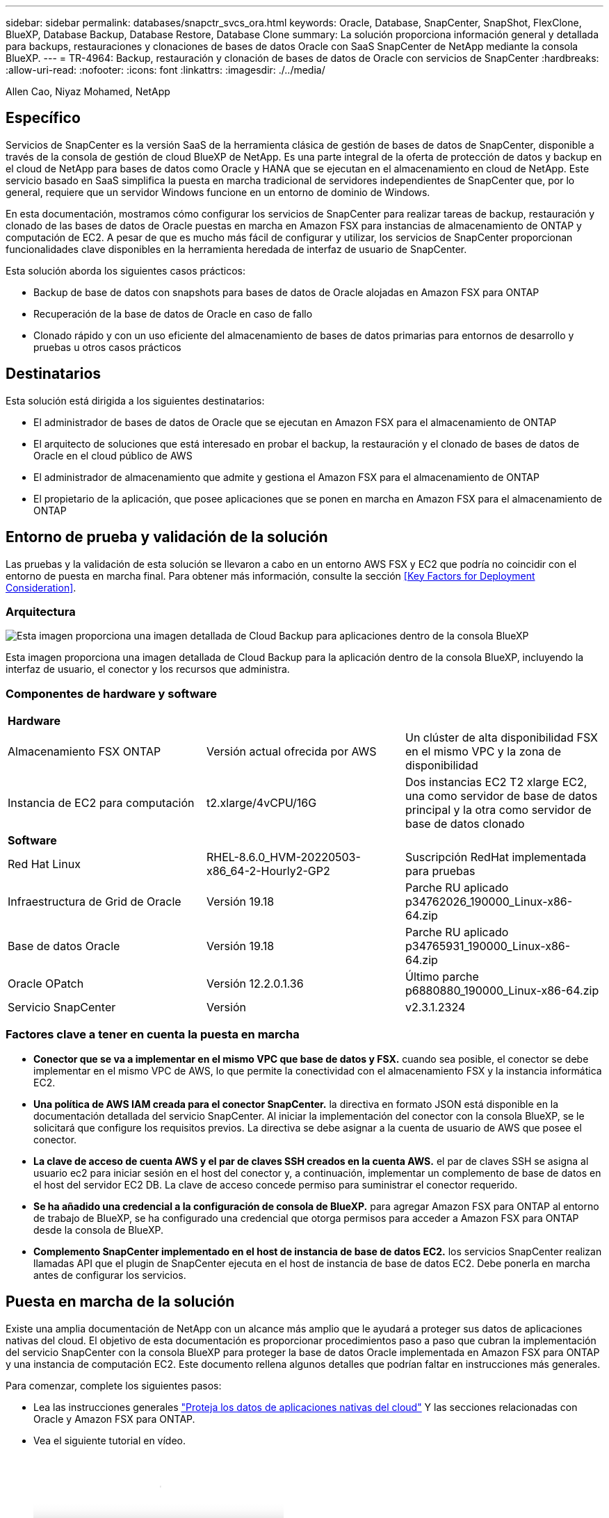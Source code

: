 ---
sidebar: sidebar 
permalink: databases/snapctr_svcs_ora.html 
keywords: Oracle, Database, SnapCenter, SnapShot, FlexClone, BlueXP, Database Backup, Database Restore, Database Clone 
summary: La solución proporciona información general y detallada para backups, restauraciones y clonaciones de bases de datos Oracle con SaaS SnapCenter de NetApp mediante la consola BlueXP. 
---
= TR-4964: Backup, restauración y clonación de bases de datos de Oracle con servicios de SnapCenter
:hardbreaks:
:allow-uri-read: 
:nofooter: 
:icons: font
:linkattrs: 
:imagesdir: ./../media/


Allen Cao, Niyaz Mohamed, NetApp



== Específico

Servicios de SnapCenter es la versión SaaS de la herramienta clásica de gestión de bases de datos de SnapCenter, disponible a través de la consola de gestión de cloud BlueXP de NetApp. Es una parte integral de la oferta de protección de datos y backup en el cloud de NetApp para bases de datos como Oracle y HANA que se ejecutan en el almacenamiento en cloud de NetApp. Este servicio basado en SaaS simplifica la puesta en marcha tradicional de servidores independientes de SnapCenter que, por lo general, requiere que un servidor Windows funcione en un entorno de dominio de Windows.

En esta documentación, mostramos cómo configurar los servicios de SnapCenter para realizar tareas de backup, restauración y clonado de las bases de datos de Oracle puestas en marcha en Amazon FSX para instancias de almacenamiento de ONTAP y computación de EC2. A pesar de que es mucho más fácil de configurar y utilizar, los servicios de SnapCenter proporcionan funcionalidades clave disponibles en la herramienta heredada de interfaz de usuario de SnapCenter.

Esta solución aborda los siguientes casos prácticos:

* Backup de base de datos con snapshots para bases de datos de Oracle alojadas en Amazon FSX para ONTAP
* Recuperación de la base de datos de Oracle en caso de fallo
* Clonado rápido y con un uso eficiente del almacenamiento de bases de datos primarias para entornos de desarrollo y pruebas u otros casos prácticos




== Destinatarios

Esta solución está dirigida a los siguientes destinatarios:

* El administrador de bases de datos de Oracle que se ejecutan en Amazon FSX para el almacenamiento de ONTAP
* El arquitecto de soluciones que está interesado en probar el backup, la restauración y el clonado de bases de datos de Oracle en el cloud público de AWS
* El administrador de almacenamiento que admite y gestiona el Amazon FSX para el almacenamiento de ONTAP
* El propietario de la aplicación, que posee aplicaciones que se ponen en marcha en Amazon FSX para el almacenamiento de ONTAP




== Entorno de prueba y validación de la solución

Las pruebas y la validación de esta solución se llevaron a cabo en un entorno AWS FSX y EC2 que podría no coincidir con el entorno de puesta en marcha final. Para obtener más información, consulte la sección <<Key Factors for Deployment Consideration>>.



=== Arquitectura

image::snapctr_svcs_architecture.png[Esta imagen proporciona una imagen detallada de Cloud Backup para aplicaciones dentro de la consola BlueXP, incluyendo la interfaz de usuario, el conector y los recursos que administra.]

Esta imagen proporciona una imagen detallada de Cloud Backup para la aplicación dentro de la consola BlueXP, incluyendo la interfaz de usuario, el conector y los recursos que administra.



=== Componentes de hardware y software

[cols="33%, 33%, 33%"]
|===


3+| *Hardware* 


| Almacenamiento FSX ONTAP | Versión actual ofrecida por AWS | Un clúster de alta disponibilidad FSX en el mismo VPC y la zona de disponibilidad 


| Instancia de EC2 para computación | t2.xlarge/4vCPU/16G | Dos instancias EC2 T2 xlarge EC2, una como servidor de base de datos principal y la otra como servidor de base de datos clonado 


3+| *Software* 


| Red Hat Linux | RHEL-8.6.0_HVM-20220503-x86_64-2-Hourly2-GP2 | Suscripción RedHat implementada para pruebas 


| Infraestructura de Grid de Oracle | Versión 19.18 | Parche RU aplicado p34762026_190000_Linux-x86-64.zip 


| Base de datos Oracle | Versión 19.18 | Parche RU aplicado p34765931_190000_Linux-x86-64.zip 


| Oracle OPatch | Versión 12.2.0.1.36 | Último parche p6880880_190000_Linux-x86-64.zip 


| Servicio SnapCenter | Versión | v2.3.1.2324 
|===


=== Factores clave a tener en cuenta la puesta en marcha

* *Conector que se va a implementar en el mismo VPC que base de datos y FSX.* cuando sea posible, el conector se debe implementar en el mismo VPC de AWS, lo que permite la conectividad con el almacenamiento FSX y la instancia informática EC2.
* *Una política de AWS IAM creada para el conector SnapCenter.* la directiva en formato JSON está disponible en la documentación detallada del servicio SnapCenter. Al iniciar la implementación del conector con la consola BlueXP, se le solicitará que configure los requisitos previos. La directiva se debe asignar a la cuenta de usuario de AWS que posee el conector.
* *La clave de acceso de cuenta AWS y el par de claves SSH creados en la cuenta AWS.* el par de claves SSH se asigna al usuario ec2 para iniciar sesión en el host del conector y, a continuación, implementar un complemento de base de datos en el host del servidor EC2 DB. La clave de acceso concede permiso para suministrar el conector requerido.
* *Se ha añadido una credencial a la configuración de consola de BlueXP.* para agregar Amazon FSX para ONTAP al entorno de trabajo de BlueXP, se ha configurado una credencial que otorga permisos para acceder a Amazon FSX para ONTAP desde la consola de BlueXP.
* *Complemento SnapCenter implementado en el host de instancia de base de datos EC2.* los servicios SnapCenter realizan llamadas API que el plugin de SnapCenter ejecuta en el host de instancia de base de datos EC2. Debe ponerla en marcha antes de configurar los servicios.




== Puesta en marcha de la solución

Existe una amplia documentación de NetApp con un alcance más amplio que le ayudará a proteger sus datos de aplicaciones nativas del cloud. El objetivo de esta documentación es proporcionar procedimientos paso a paso que cubran la implementación del servicio SnapCenter con la consola BlueXP para proteger la base de datos Oracle implementada en Amazon FSX para ONTAP y una instancia de computación EC2. Este documento rellena algunos detalles que podrían faltar en instrucciones más generales.

Para comenzar, complete los siguientes pasos:

* Lea las instrucciones generales link:https://docs.netapp.com/us-en/cloud-manager-backup-restore/concept-protect-cloud-app-data-to-cloud.html#architecture["Proteja los datos de aplicaciones nativas del cloud"^] Y las secciones relacionadas con Oracle y Amazon FSX para ONTAP.
* Vea el siguiente tutorial en vídeo.
+
video::4b0fd212-7641-46b8-9e55-b01200f9383a[panopto,width=360]




=== Requisitos previos para la implementación del servicio SnapCenter

[%collapsible]
====
La implementación requiere los siguientes requisitos previos.

. Un servidor de base de datos Oracle principal en una instancia de EC2 con una base de datos Oracle completamente implementada y en ejecución.
. Un clúster de Amazon FSX para ONTAP puesto en marcha en AWS que aloja la base de datos anterior.
. Un servidor de bases de datos opcional en una instancia de EC2 que se puede utilizar para probar la clonación de una base de datos de Oracle en un host alternativo con el fin de admitir una carga de trabajo de desarrollo y pruebas o cualquier caso de uso que requiera un conjunto completo de datos de base de datos Oracle de producción.
. Si necesita ayuda para cumplir los requisitos previos anteriores para la implementación de la base de datos Oracle en Amazon FSX para la instancia de computación ONTAP y EC2, consulte link:aws_ora_fsx_ec2_iscsi_asm.html["Implementación y protección de bases de datos de Oracle en AWS FSX/EC2 con iSCSI/ASM"^].


====


=== Incorporación a la preparación de BlueXP

[%collapsible]
====
. Utilice el enlace link:https://console.bluexp.netapp.com/["BlueXP de NetApp"] Para registrarse para acceder a la consola BlueXP.
. Para configurar BlueXP para gestionar recursos cloud de AWS como Amazon FSX para ONTAP, ya debe tener una cuenta de AWS configurada. A continuación, puede iniciar sesión en su cuenta de AWS para crear una política de IAM con objeto de conceder acceso al servicio SnapCenter a una cuenta de AWS que se utilizará para la implementación del conector.
+
image:snapctr_svcs_connector_01-policy.png["Captura de pantalla que muestra este paso en la GUI."]

+
La directiva se debe configurar con una cadena JSON disponible cuando se inicia el aprovisionamiento del conector y se le solicita que le recuerde que se ha creado una política IAM y se ha concedido a una cuenta de AWS que se utiliza para la implementación del conector.

. También necesita el VPC de AWS, una clave y secretos para su cuenta de AWS, una clave SSH para el acceso de EC2, un grupo de seguridad, etc., listos para el aprovisionamiento de conectores.


====


=== Instale un conector para los servicios SnapCenter

[%collapsible]
====
. Inicie sesión en la consola BlueXP. Para una cuenta compartida, es una práctica recomendada crear un espacio de trabajo individual haciendo clic en *cuenta* > *Administrar cuenta* > *espacio de trabajo* para agregar un nuevo espacio de trabajo.
+
image:snapctr_svcs_connector_02-wspace.png["Captura de pantalla que muestra este paso en la GUI."]

. Haga clic en *Agregar un conector* para iniciar el flujo de trabajo de aprovisionamiento del conector.
+
image:snapctr_svcs_connector_03-add.png["Captura de pantalla que muestra este paso en la GUI."]

. Elija su proveedor de cloud (en este caso, *Amazon Web Services*).
+
image:snapctr_svcs_connector_04-aws.png["Captura de pantalla que muestra este paso en la GUI."]

. Evite los pasos *Permission*, *Authentication* y *Networking* si ya los tiene configurados en su cuenta de AWS. Si no es así, debe configurarlos antes de continuar. Desde aquí también puede recuperar los permisos de la directiva de AWS a los que se hace referencia en la sección anterior "<<Incorporación a la preparación de BlueXP>>."
+
image:snapctr_svcs_connector_05-remind.png["Captura de pantalla que muestra este paso en la GUI."]

. Introduzca la clave de acceso para autenticación de la cuenta de AWS y la clave secreta.
+
image:snapctr_svcs_connector_06-auth.png["Captura de pantalla que muestra este paso en la GUI."]

. Asigne un nombre a la instancia del conector y seleccione *Crear función* en *Detalles*.
+
image:snapctr_svcs_connector_07-details.png["Captura de pantalla que muestra este paso en la GUI."]

. Configure las redes con el VPC, una subred y una pareja de claves SSH adecuados para el acceso de EC2.
+
image:snapctr_svcs_connector_08-network.png["Captura de pantalla que muestra este paso en la GUI."]

. Establezca el grupo de seguridad del conector.
+
image:snapctr_svcs_connector_09-security.png["Captura de pantalla que muestra este paso en la GUI."]

. Revise la página de resumen y haga clic en *Agregar* para iniciar la creación del conector. Normalmente la puesta en marcha se lleva aproximadamente 10 minutos. Una vez completada, la instancia del conector aparece en el panel de AWS EC2.
+
image:snapctr_svcs_connector_10-review.png["Captura de pantalla que muestra este paso en la GUI."]

. Después de implementar el conector, inicie sesión en el host del conector EC2 como usuario ec2 con una clave SSH para instalar el plugin de SnapCenter siguiendo estas instrucciones: link:https://docs.netapp.com/us-en/cloud-manager-backup-restore/task-add-host-discover-oracle-databases.html#deploy-the-plug-in-using-script-and-add-host-from-ui-using-manual-option["Ponga en marcha el plugin mediante script y añada el host desde la interfaz de usuario mediante la opción manual"^].


====


=== Configuración de servicios SnapCenter

[%collapsible]
====
Con el conector desplegado, los servicios de SnapCenter se pueden configurar ahora con el siguiente procedimiento:

. Desde *Mi entorno de trabajo* haga clic en *Agregar entorno de trabajo* para descubrir FSX implementado en AWS.
+
image:snapctr_svcs_setup_01.png["Captura de pantalla que muestra este paso en la GUI."]

. Elija *Amazon Web Services* como ubicación.
+
image:snapctr_svcs_setup_02.png["Captura de pantalla que muestra este paso en la GUI."]

. Haga clic en *descubrir existente* junto a *Amazon FSX para ONTAP*.
+
image:snapctr_svcs_setup_03.png["Captura de pantalla que muestra este paso en la GUI."]

. Seleccione las credenciales que proporcionan a BlueXP los permisos que necesita para administrar FSX para ONTAP. Si no ha añadido credenciales, puede agregarlo desde el menú *Configuración* situado en la esquina superior derecha de la consola BlueXP.
+
image:snapctr_svcs_setup_04.png["Captura de pantalla que muestra este paso en la GUI."]

. Elija la región de AWS en la que esté implementado Amazon FSX para ONTAP, seleccione el clúster FSX que aloja la base de datos de Oracle y haga clic en Add.
+
image:snapctr_svcs_setup_05.png["Captura de pantalla que muestra este paso en la GUI."]

. La instancia de Amazon FSX para ONTAP detectada ahora aparece en el entorno de trabajo.
+
image:snapctr_svcs_setup_06.png["Captura de pantalla que muestra este paso en la GUI."]

. Puede iniciar sesión en el clúster FSX con sus credenciales de cuenta fsxadmin.
+
image:snapctr_svcs_setup_07.png["Captura de pantalla que muestra este paso en la GUI."]

. Después de iniciar sesión en Amazon FSX para ONTAP, revise la información de almacenamiento de la base de datos (como los volúmenes de la base de datos).
+
image:snapctr_svcs_setup_08.png["Captura de pantalla que muestra este paso en la GUI."]

. En la barra lateral izquierda de la consola, coloque el ratón sobre el icono de protección y, a continuación, haga clic en *Protección* > *aplicaciones* para abrir la página de inicio de aplicaciones. Haga clic en *detectar aplicaciones*.
+
image:snapctr_svcs_setup_09.png["Captura de pantalla que muestra este paso en la GUI."]

. Seleccione *nativo de la nube* como tipo de origen de la aplicación.
+
image:snapctr_svcs_setup_10.png["Captura de pantalla que muestra este paso en la GUI."]

. Elija *Oracle* para el tipo de aplicación.
+
image:snapctr_svcs_setup_13.png["Captura de pantalla que muestra este paso en la GUI."]

. Proporcione los detalles del host de la instancia de Oracle EC2 para agregar un host. Marque la casilla para confirmar que se ha instalado el plugin para Oracle en el host, porque debe implementar el plugin después de aprovisionar el conector.
+
image:snapctr_svcs_setup_16.png["Captura de pantalla que muestra este paso en la GUI."]

. Descubra el host Oracle EC2 y agréguelo a *aplicaciones* y las bases de datos del host se detectan y se muestran también en la página. La base de datos *Protection Status* aparece como *unprotected*.
+
image:snapctr_svcs_setup_17.png["Captura de pantalla que muestra este paso en la GUI."]



Con esto finaliza la configuración inicial de los servicios SnapCenter para Oracle. En las tres secciones siguientes de este documento se describen las operaciones de backup, restauración y clonado de bases de datos de Oracle.

====


=== Backup de base de datos de Oracle

[%collapsible]
====
. Haga clic en los tres puntos junto a la base de datos *Estado de protección* y, a continuación, haga clic en *políticas* para ver las directivas de protección de bases de datos precargadas predeterminadas que se pueden aplicar para proteger las bases de datos Oracle.
+
image:snapctr_svcs_bkup_01.png["Captura de pantalla que muestra este paso en la GUI."]

. También puede crear su propia política con una frecuencia de backup personalizada y una ventana de retención de datos del backup.
+
image:snapctr_svcs_bkup_02.png["Captura de pantalla que muestra este paso en la GUI."]

. Cuando esté satisfecho con la configuración de la directiva, puede asignar su directiva de elección para proteger la base de datos.
+
image:snapctr_svcs_bkup_03.png["Captura de pantalla que muestra este paso en la GUI."]

. Elija la directiva que desea asignar a la base de datos.
+
image:snapctr_svcs_bkup_04.png["Captura de pantalla que muestra este paso en la GUI."]

. Después de aplicar la directiva, el estado de protección de la base de datos cambió a *protegido* con una Marca de verificación verde.
+
image:snapctr_svcs_bkup_05.png["Captura de pantalla que muestra este paso en la GUI."]

. El backup de la base de datos se ejecuta con una programación predefinida. También puede ejecutar un backup bajo demanda único, como se muestra a continuación.
+
image:snapctr_svcs_bkup_06.png["Captura de pantalla que muestra este paso en la GUI."]

. Los detalles de las copias de seguridad de la base de datos se pueden ver haciendo clic en *Ver detalles* en la lista de menús. Esto incluye el nombre del backup, el tipo de backup, SCN y la fecha de la copia de seguridad. Un conjunto de backup cubre una copia de Snapshot tanto para el volumen de datos como para el volumen de registro. Una copia de Snapshot de volumen de registro se realiza justo después de una copia de Snapshot de volumen de base de datos. Puede aplicar un filtro si está buscando una copia de seguridad determinada en una lista larga.
+
image:snapctr_svcs_bkup_07.png["Captura de pantalla que muestra este paso en la GUI."]



====


=== Restauración y recuperación de bases de datos de Oracle

[%collapsible]
====
. Para una restauración de base de datos, elija el backup adecuado, ya sea por el SCN o el tiempo de backup. Haga clic en los tres puntos de la copia de seguridad de datos de la base de datos y, a continuación, haga clic en *Restaurar* para iniciar la restauración y recuperación de la base de datos.
+
image:snapctr_svcs_restore_01.png["Captura de pantalla que muestra este paso en la GUI."]

. Seleccione la configuración de restauración. Si está seguro de que nada ha cambiado en la estructura de la base de datos física después de la copia de seguridad (como la adición de un archivo de datos o un grupo de discos), puede utilizar la opción *Force in situ restore*, que es generalmente más rápida. De lo contrario, no active esta casilla.
+
image:snapctr_svcs_restore_02.png["Captura de pantalla que muestra este paso en la GUI."]

. Revisar e iniciar la restauración y recuperación de la base de datos.
+
image:snapctr_svcs_restore_03.png["Captura de pantalla que muestra este paso en la GUI."]

. En la ficha *Supervisión de trabajos*, puede ver el estado del trabajo de restauración, así como cualquier detalle mientras se está ejecutando.
+
image:snapctr_svcs_restore_05.png["Captura de pantalla que muestra este paso en la GUI."]

+
image:snapctr_svcs_restore_04.png["Captura de pantalla que muestra este paso en la GUI."]



====


=== Clon de la base de datos de Oracle

[%collapsible]
====
Para clonar una base de datos, inicie el flujo de trabajo de clonado desde la misma página de detalles de backup de base de datos.

. Seleccione la copia de seguridad de la base de datos derecha, haga clic en los tres puntos para ver el menú y elija la opción *Clonar*.
+
image:snapctr_svcs_clone_02.png["Error: Falta la imagen gráfica"]

. Seleccione la opción *básico* si no necesita cambiar ningún parámetro de base de datos clonado.
+
image:snapctr_svcs_clone_03.png["Error: Falta la imagen gráfica"]

. También puede seleccionar *Archivo de especificación*, que le da la opción de descargar el archivo de inicio actual, hacer cambios y luego cargarlo de nuevo en el trabajo.
+
image:snapctr_svcs_clone_03_1.png["Error: Falta la imagen gráfica"]

. Revise e inicie el trabajo.
+
image:snapctr_svcs_clone_04.png["Error: Falta la imagen gráfica"]

. Supervise el estado del trabajo de clonación desde la ficha *Supervisión de trabajos*.
+
image:snapctr_svcs_clone_07-status.png["Error: Falta la imagen gráfica"]

. Validar la base de datos clonada en el host de la instancia de EC2.
+
image:snapctr_svcs_clone_08-crs.png["Error: Falta la imagen gráfica"]

+
image:snapctr_svcs_clone_08-db.png["Error: Falta la imagen gráfica"]



====


== Información adicional

Si quiere más información sobre el contenido de este documento, consulte los siguientes documentos o sitios web:

* Configurar y administrar BlueXP
+
link:https://docs.netapp.com/us-en/cloud-manager-setup-admin/index.htmll["https://docs.netapp.com/us-en/cloud-manager-setup-admin/index.html"^]

* Documentación de Cloud Backup
+
link:https://docs.netapp.com/us-en/cloud-manager-backup-restore/index.html["https://docs.netapp.com/us-en/cloud-manager-backup-restore/index.html"^]

* Amazon FSX para ONTAP de NetApp
+
link:https://aws.amazon.com/fsx/netapp-ontap/["https://aws.amazon.com/fsx/netapp-ontap/"^]

* Amazon EC2
+
link:https://aws.amazon.com/pm/ec2/?trk=36c6da98-7b20-48fa-8225-4784bced9843&sc_channel=ps&s_kwcid=AL!4422!3!467723097970!e!!g!!aws%20ec2&ef_id=Cj0KCQiA54KfBhCKARIsAJzSrdqwQrghn6I71jiWzSeaT9Uh1-vY-VfhJixF-xnv5rWwn2S7RqZOTQ0aAh7eEALw_wcB:G:s&s_kwcid=AL!4422!3!467723097970!e!!g!!aws%20ec2["https://aws.amazon.com/pm/ec2/?trk=36c6da98-7b20-48fa-8225-4784bced9843&sc_channel=ps&s_kwcid=AL!4422!3!467723097970!e!!g!!aws%20ec2&ef_id=Cj0KCQiA54KfBhCKARIsAJzSrdqwQrghn6I71jiWzSeaT9Uh1-vY-VfhJixF-xnv5rWwn2S7RqZOTQ0aAh7eEALw_wcB:G:s&s_kwcid=AL!4422!3!467723097970!e!!g!!aws%20ec2"^]


